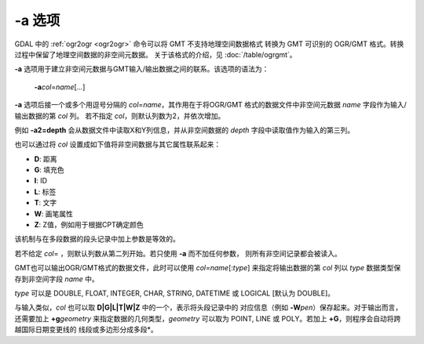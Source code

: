-a 选项
=======

GDAL 中的 :ref:`ogr2ogr <ogr2ogr>` 命令可以将 GMT 不支持地理空间数据格式
转换为 GMT 可识别的 OGR/GMT 格式。转换过程中保留了地理空间数据的非空间元数据。
关于该格式的介绍，见 :doc:`/table/ogrgmt`\ 。

**-a** 选项用于建立非空间元数据与GMT输入/输出数据之间的联系。该选项的语法为：

    **-a**\ *col*\ =\ *name*\ [*...*]

**-a** 选项后接一个或多个用逗号分隔的 *col*\ =\ *name*，其作用在于将OGR/GMT
格式的数据文件中非空间元数据 *name* 字段作为输入/输出数据的第 *col* 列。
若不指定 *col*，则默认列数为2，并依次增加。

例如 **-a2=depth** 会从数据文件中读取X和Y列信息，并从非空间数据的 *depth*
字段中读取值作为输入的第三列。

也可以通过将 *col* 设置成如下值将非空间数据与其它属性联系起来：

- **D**: 距离
- **G**: 填充色
- **I**: ID
- **L**: 标签
- **T**: 文字
- **W**: 画笔属性
- **Z**: Z值，例如用于根据CPT确定颜色

该机制与在多段数据的段头记录中加上参数是等效的。

若不给定 *col*\ = ，则默认列数从第二列开始。若只使用 **-a** 而不加任何参数，
则所有非空间记录都会被读入。

GMT也可以输出OGR/GMT格式的数据文件，此时可以使用 *col*\ =\ *name*\ [:*type*]
来指定将输出数据的第 *col* 列以 *type* 数据类型保存到非空间字段 *name* 中。

*type* 可以是 DOUBLE, FLOAT, INTEGER, CHAR, STRING, DATETIME 或 LOGICAL [默认为 DOUBLE]。

与输入类似，\ *col* 也可以取 **D|G|L|T|W|Z** 中的一个，表示将头段记录中的
对应信息（例如 **-W**\ *pen*）保存起来。对于输出而言，
还需要加上 **+g**\ *geometry* 来指定数据的几何类型，\ *geometry* 可以取为
POINT, LINE 或 POLY。若加上 **+G**，则程序会自动将跨越国际日期变更线的
线段或多边形分成多段*。
